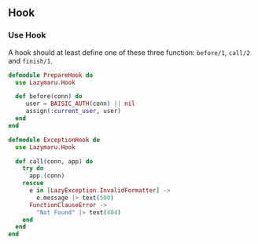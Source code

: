 ** Hook
*** Use Hook
A hook should at least define one of these three function: =before/1=, =call/2= and =finish/1=.
#+BEGIN_SRC elixir
defmodule PrepareHook do
  use Lazymaru.Hook

  def before(conn) do
     user = BAISIC_AUTH(conn) || nil
     assign(:current_user, user)
  end
end

defmodule ExceptionHook do
  use Lazymaru.Hook

  def call(conn, app) do
    try do
      app.(conn)
    rescue
      e in [LazyException.InvalidFormatter] ->
        e.message |> text(500)
      FunctionClauseError ->
        "Not Found" |> text(404)
    end
  end
end
#+END_SRC
